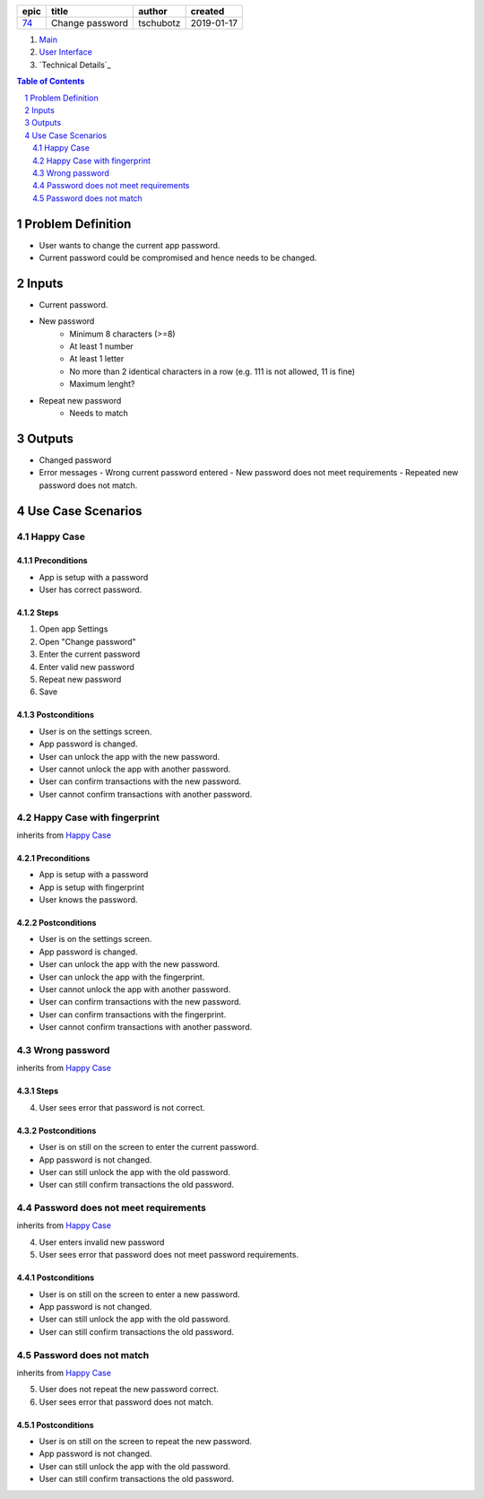 =====  ===============  =========  ==========
epic        title        author     created
=====  ===============  =========  ==========
`74`_  Change password  tschubotz  2019-01-17
=====  ===============  =========  ==========

.. _74: https://github.com/gnosis/safe/issues/74

.. _Main:


#. `Main`_
#. `User Interface`_
#. `Technical Details`_

.. sectnum::
.. contents:: Table of Contents
    :local:
    :depth: 2

Problem Definition
---------------------

* User wants to change the current app password.
* Current password could be compromised and hence needs to be changed.

Inputs
-----------

- Current password.
- New password
    - Minimum 8 characters (>=8)
    - At least 1 number
    - At least 1 letter
    - No more than 2 identical characters in a row
      (e.g. 111 is not allowed, 11 is fine)
    - Maximum lenght?
- Repeat new password
    - Needs to match

Outputs
------------

- Changed password
- Error messages
  - Wrong current password entered
  - New password does not meet requirements
  - Repeated new password does not match.


Use Case Scenarios
-----------------------

Happy Case
~~~~~~~~~~~~~~~

Preconditions
+++++++++++++

- App is setup with a password
- User has correct password.

Steps
+++++

1. Open app Settings
2. Open "Change password"
3. Enter the current password
4. Enter valid new password
5. Repeat new password
6. Save

Postconditions
++++++++++++++

- User is on the settings screen.
- App password is changed.
- User can unlock the app with the new password.
- User cannot unlock the app with another password.
- User can confirm transactions with the new password.
- User cannot confirm transactions with another password.


Happy Case with fingerprint
~~~~~~~~~~~~~~~~~~~~~~~~~~~~~~~~

inherits from `Happy Case`_

Preconditions
+++++++++++++

- App is setup with a password
- App is setup with fingerprint
- User knows the password.

Postconditions
++++++++++++++

- User is on the settings screen.
- App password is changed.
- User can unlock the app with the new password.
- User can unlock the app with the fingerprint.
- User cannot unlock the app with another password.
- User can confirm transactions with the new password.
- User can confirm transactions with the fingerprint.
- User cannot confirm transactions with another password.


Wrong password
~~~~~~~~~~~~~~~~~~~

inherits from `Happy Case`_

Steps
+++++

4. User sees error that password is not correct.

Postconditions
++++++++++++++

- User is on still on the screen to enter the current password.
- App password is not changed.
- User can still unlock the app with the old password.
- User can still confirm transactions the old password.


Password does not meet requirements
~~~~~~~~~~~~~~~~~~~~~~~~~~~~~~~~~~~~~~~~

inherits from `Happy Case`_

4. User enters invalid new password
5. User sees error that password does not meet password requirements.

Postconditions
++++++++++++++

- User is on still on the screen to enter a new password.
- App password is not changed.
- User can still unlock the app with the old password.
- User can still confirm transactions the old password.


Password does not match
~~~~~~~~~~~~~~~~~~~~~~~~~~~~

inherits from `Happy Case`_

5. User does not repeat the new password correct.
6. User sees error that password does not match.

Postconditions
++++++++++++++

- User is on still on the screen to repeat the new password.
- App password is not changed.
- User can still unlock the app with the old password.
- User can still confirm transactions the old password.


.. _`User Interface`: 02_user_interface.rst
